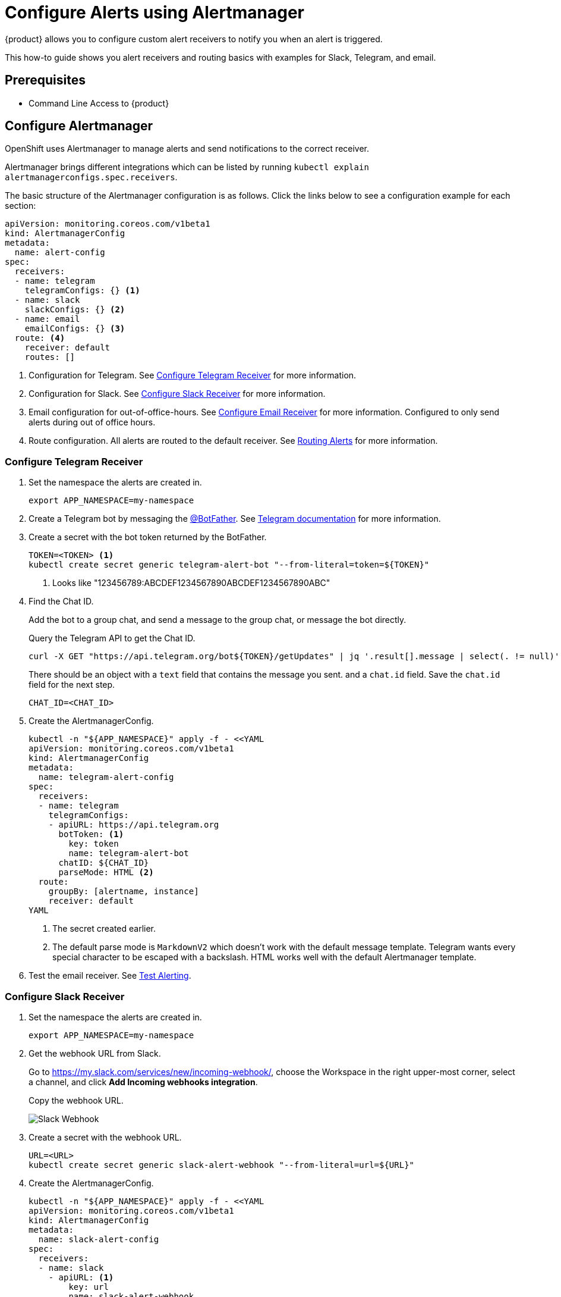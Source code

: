 = Configure Alerts using Alertmanager

{product} allows you to configure custom alert receivers to notify you when an alert is triggered.

This how-to guide shows you alert receivers and routing basics with examples for Slack, Telegram, and email.

== Prerequisites

* Command Line Access to {product}

== Configure Alertmanager

OpenShift uses Alertmanager to manage alerts and send notifications to the correct receiver.

Alertmanager brings different integrations which can be listed by running `kubectl explain alertmanagerconfigs.spec.receivers`.

The basic structure of the Alertmanager configuration is as follows.
Click the links below to see a configuration example for each section:

[source,yaml]
----
apiVersion: monitoring.coreos.com/v1beta1
kind: AlertmanagerConfig
metadata:
  name: alert-config
spec:
  receivers:
  - name: telegram
    telegramConfigs: {} <1>
  - name: slack
    slackConfigs: {} <2>
  - name: email
    emailConfigs: {} <3>
  route: <4>
    receiver: default
    routes: []
----
<1> Configuration for Telegram.
See <<alertmanager-config-receiver-telegram>> for more information.
<2> Configuration for Slack.
See <<alertmanager-config-receiver-slack>> for more information.
<3> Email configuration for out-of-office-hours.
See <<alertmanager-config-receiver-email>> for more information.
Configured to only send alerts during out of office hours.
<4> Route configuration.
All alerts are routed to the default receiver.
See <<routing>> for more information.

=== Configure Telegram Receiver [[alertmanager-config-receiver-telegram]]

. Set the namespace the alerts are created in.
+
[source,bash]
----
export APP_NAMESPACE=my-namespace
----

. Create a Telegram bot by messaging the https://t.me/BotFather[@BotFather].
See https://core.telegram.org/bots#how-do-i-create-a-bot[Telegram documentation] for more information.

. Create a secret with the bot token returned by the BotFather.
+
[source,bash]
----
TOKEN=<TOKEN> <1>
kubectl create secret generic telegram-alert-bot "--from-literal=token=${TOKEN}"
----
<1> Looks like "123456789:ABCDEF1234567890ABCDEF1234567890ABC"

. Find the Chat ID.
+
Add the bot to a group chat, and send a message to the group chat, or message the bot directly.
+
Query the Telegram API to get the Chat ID.
+
[source,bash]
----
curl -X GET "https://api.telegram.org/bot${TOKEN}/getUpdates" | jq '.result[].message | select(. != null)'
----
+
There should be an object with a `text` field that contains the message you sent. and a `chat.id` field.
Save the `chat.id` field for the next step.
+
[source,bash]
----
CHAT_ID=<CHAT_ID>
----

. Create the AlertmanagerConfig.
+
[source,bash]
----
kubectl -n "${APP_NAMESPACE}" apply -f - <<YAML
apiVersion: monitoring.coreos.com/v1beta1
kind: AlertmanagerConfig
metadata:
  name: telegram-alert-config
spec:
  receivers:
  - name: telegram
    telegramConfigs:
    - apiURL: https://api.telegram.org
      botToken: <1>
        key: token
        name: telegram-alert-bot
      chatID: ${CHAT_ID}
      parseMode: HTML <2>
  route:
    groupBy: [alertname, instance]
    receiver: default
YAML
----
<1> The secret created earlier.
<2> The default parse mode is `MarkdownV2` which doesn't work with the default message template.
Telegram wants every special character to be escaped with a backslash.
HTML works well with the default Alertmanager template.

. Test the email receiver. See <<test-alerting>>.

=== Configure Slack Receiver [[alertmanager-config-receiver-slack]]

. Set the namespace the alerts are created in.
+
[source,bash]
----
export APP_NAMESPACE=my-namespace
----

. Get the webhook URL from Slack.
+
Go to https://my.slack.com/services/new/incoming-webhook/, choose the Workspace in the right upper-most corner, select a channel, and click *Add Incoming webhooks integration*.
+
Copy the webhook URL.
+
image::monitoring/alertmanager-slack-webhook.png[Slack Webhook]

. Create a secret with the webhook URL.
+
[source,bash]
----
URL=<URL>
kubectl create secret generic slack-alert-webhook "--from-literal=url=${URL}"
----

. Create the AlertmanagerConfig.
+
[source,bash]
----
kubectl -n "${APP_NAMESPACE}" apply -f - <<YAML
apiVersion: monitoring.coreos.com/v1beta1
kind: AlertmanagerConfig
metadata:
  name: slack-alert-config
spec:
  receivers:
  - name: slack
    - apiURL: <1>
        key: url
        name: slack-alert-webhook
      channel: '#alerts' <2>
  route:
    groupBy: [alertname, instance]
    receiver: default
YAML
----
<1> The secret created earlier.
<2> The channel to send alerts to.

. Test the email receiver. See <<test-alerting>>.

=== Configure Email Receiver [[alertmanager-config-receiver-email]]

. Set the namespace the alerts are created in.
+
[source,bash]
----
export APP_NAMESPACE=my-namespace
----

. Create a secret with the email authentication password.
+
[source,bash]
----
PASSWORD=<PASSWORD>
kubectl create secret generic email-alert-auth "--from-literal=password=${PASSWORD}"
----
+
[TIP]
====
This tutorial sets up SMTP authentication using PLAIN authentication.
CRAM-MD5 and LOGIN are also supported.
See https://prometheus.io/docs/alerting/latest/configuration/#configuration-file[Prometheus documentation] for description of the supported authentication fields.
====

. Create the AlertmanagerConfig.
+
[source,bash]
----
kubectl -n "${APP_NAMESPACE}" apply -f - <<YAML
apiVersion: monitoring.coreos.com/v1beta1
kind: AlertmanagerConfig
metadata:
  name: alert-config
spec:
  receivers:
  - name: default
    emailConfigs:
    - to: alerts@example.com <1>
      from: my-app@example.com <2>
      smarthost: smtp.example.com:587 <3>
      authUsername: my-app@example.com <4>
      authIdentity: my-app@example.com <5>
      authPassword: <6>
        key: password
        name: email-alert-auth
  route:
    groupBy: [alertname, instance]
    receiver: default
YAML
----
<1> The email address to send alerts to.
<2> The email address to send alerts from.
<3> The SMTP server to send alerts through.
Alertmanager doesn't support unencrypted connections to remote SMTP endpoints.
<4> The username to authenticate with.
If empty, Alertmanager doesn't authenticate to the SMTP server.
<5> The PLAIN identity to authenticate with.
Can be the same as the username.
Might be omitted for LOGIN protocol.
<6> The secret created earlier.

. Test the email receiver. See <<test-alerting>>.

== Routing Alerts [[routing]]

Alerts can be routed to different receivers based on the labels attached to the alerts.

An `AlertmanagerConfig` resource defines a routing tree with a root route and child routes.
The root route is the default route and is used for all alerts that don't match any of the child routes.
The matcher of the root route is set by {product} to match the namespace of the `AlertmanagerConfig`.
All other matchers are ignored.

.The routing tree
[source,yaml]
----
route:
  receiver: default
  routes:
  - match: { team: foo }
    continue: true
  - match: { team: bar }
    routes:
    - match: { severity: warning }
    - match: { severity: critical }
----

The child routes are evaluated in order and the first matching route is used to route the alert.
The `match` field of a route defines the labels that must match for the route to match.
The `match` field can be omitted to match all alerts.

Setting `continue` to `true` on a route will cause the evaluation to continue to the next route.
This can be used to send alerts to multiple receivers.

It's possible to mute alerts during certain times of the day.
This can be done by defining a `timeInterval` and referencing it in the `muteTimeIntervals` field of a route.

.Time intervals
[source,yaml]
----
route:
  muteTimeIntervals: [weekends]
timeIntervals:
- name: weekends
  timeIntervals:
  - weekdays: [saturday, sunday]
----

Alerts can be grouped by labels using the `groupBy` field.
Grouping sends multiple alerts that are similar together as a single notification.

.Alerts grouped by name
[source,yaml]
----
route:
  groupBy: [alertname]
----

See https://prometheus.io/docs/alerting/latest/configuration/#route[Prometheus documentation] for more information about routing.

[INFO]
====
Keys need to be mapped from the Prometheus style (snake case) to the Kubernetes CRD style (camel case).

Some fields might not be supported yet by the `AlertmanagerConfig` CRD.
====

=== Example

This example shows how to route alerts to different receivers based on the labels attached to the alerts.

[source,yaml]
----
apiVersion: monitoring.coreos.com/v1beta1
kind: AlertmanagerConfig
metadata:
  name: alert-config
spec:
  receivers:
  - name: default
  - name: database-team-slack
  [ ... ]
  route:
    receiver: default <1>
    routes:
    - match:
        team: database
      continue: false <2>
      receiver: database-team-slack
      routes:
      - match: <3>
          severity: critical
        receiver: database-team-pagerduty
        continue: true <4>
    - match:
        team: backend
      continue: false <2>
      receiver: backend-team-slack
      muteTimeIntervals: <5>
      - non-office-hours
      routes:
      - match:
          severity: critical
        receiver: backend-team-pagerduty
        continue: true
    groupBy: [alertname, instance] <6>
  timeIntervals:
  # Monday to Friday, midnight to 9am and 5pm to midnight (UTC) and weekends
  - name: non-office-hours <7>
    timeIntervals:
    - times:
      - startTime: "00:00" <8>
        endTime: "09:00"
      - startTime: "17:00"
        endTime: "24:00"
      weekdays:
      - "monday:friday"
    - weekdays:
      - "saturday"
      - "sunday"
----
<1> The default receiver.
All alerts that don't match any team will be routed to this receiver.
<2> Don't further evaluate the remaining routes.
The alert will be routed to the given team and won't appear in the default "catch-all" receiver.
`false` is the default value and only set for demonstration purposes.
<3> Matches alerts with the label `team=database`, given from the parent route, and `severity=critical`.
<4> Sets this route as an additional receiver for the alert.
The alert will be routed to the `database-team-pagerduty` receiver and the parent Slack receiver.
<5> Mutes the Slack alerts for the back-end team during non-office hours.
When a route is muted it won't send any notifications, but otherwise act normally, this includes ending the route-matching process if the `continue` option isn't set.
<6> The labels to group alerts by.
Grouping sends multiple alerts that are similar together as a single notification.
<7> Defines a time interval that can be referenced in the `muteTimeIntervals` field of a route.
<8> All times are in UTC, no other time zones are supported.

== Test Alerting [[test-alerting]]

All changes to alerting routes and receivers should be tested to ensure that receivers are able to correctly receive alerts.

. Set the namespace you created the `AlertmanagerConfig` in.
+
[source,bash]
----
APP_NAMESPACE=my-namespace
----

. Create a test alert that's always firing.
+
[source,bash]
----
kubectl -n "${APP_NAMESPACE}" apply -f - <<YAML
apiVersion: monitoring.coreos.com/v1
kind: PrometheusRule
metadata:
  name: test-alert
spec:
  groups:
  - name: test-alert
    rules:
    - alert: TestAlert
      expr: vector(1)
      for: 10s
      labels: {} <1>
      annotations:
        summary: "Test Alert"
        description: "This is a test alert"
YAML
----
<1> Add labels to the alert to route it to the correct receiver.
Usually the default receiver is used if no labels are set.

. Check your configured receivers to see if the alert was received.
+
See <<troubleshooting>> for debugging tips.

. Delete the test alert.
+
[source,bash]
----
kubectl -n "${APP_NAMESPACE}" delete prometheusrule test-alert
----

. Repeat the test for all receivers by adding the appropriate labels to the alert.

== Troubleshooting [[troubleshooting]]

OpenShift currently doesn't expose any logs or status information for Alertmanager.
This makes it difficult to debug issues with Alertmanager.
The following section describes some common issues and how to debug them.

. Check all secret references.
+
One missing secret reference blocks the creation of all the receivers in the `AlertmanagerConfig`.

. Check the secret values.
+
Alertmanager may fail to send alerts when the routing configuration has wrong login credentials or missing certificates.
